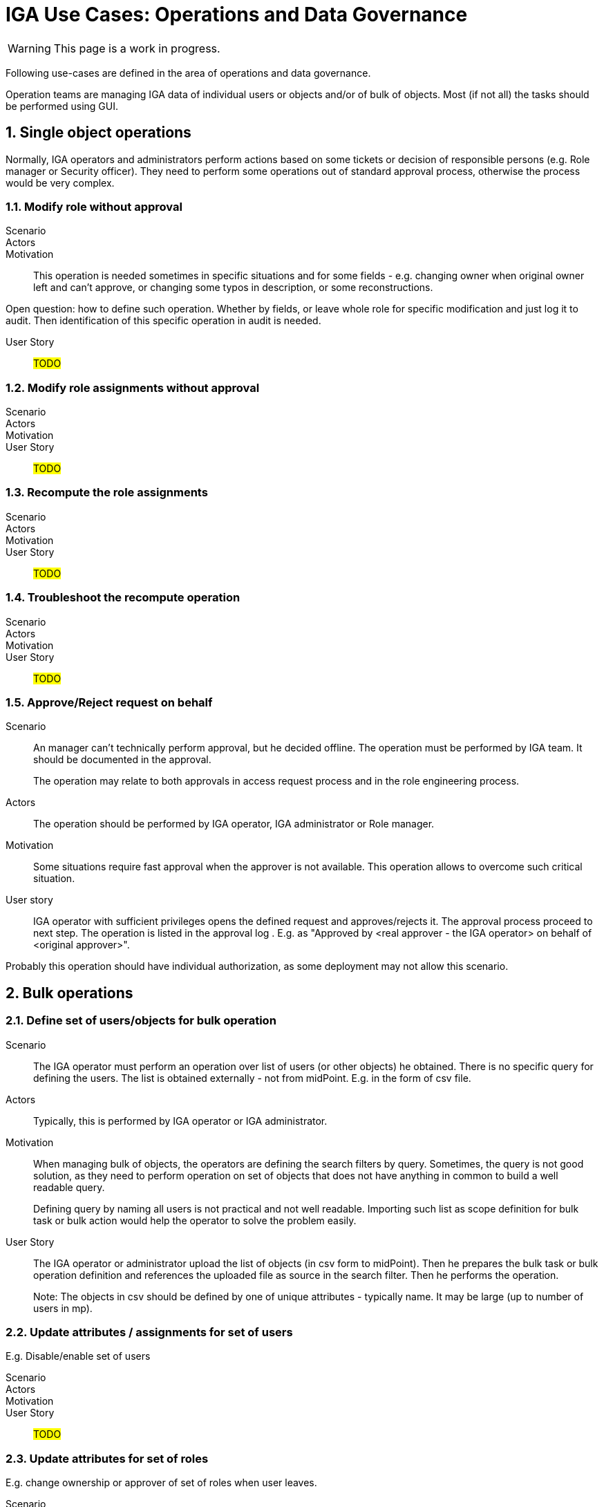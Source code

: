 = IGA Use Cases: Operations and Data Governance
:page-nav-title: Operations use-cases
:page-display-order: 200
:page-toc: top
:toclevels: 3
:sectnums:
:sectnumlevels: 3

WARNING: This page is a work in progress.

Following use-cases are defined in the area of operations and data governance.

Operation teams are managing IGA data of individual users or objects and/or of bulk of objects. Most (if not all) the tasks should be performed using GUI.

== Single object operations

Normally, IGA operators and administrators perform actions based on some tickets or decision of responsible persons (e.g. Role manager or Security officer). They need to perform some operations out of standard approval process, otherwise the process would be very complex.

=== Modify role without approval

Scenario::

Actors::

Motivation::
This operation is needed sometimes in specific situations and for some fields - e.g. changing owner when original owner left and can't approve, or changing some typos in description, or some reconstructions.

Open question: how to define such operation. Whether by fields, or leave whole role for specific modification and just log it to audit. Then identification of this specific operation in audit is needed.

User Story::

#TODO#

=== Modify role assignments without approval

Scenario::

Actors::

Motivation::

User Story::

#TODO#

=== Recompute the role assignments

Scenario::

Actors::

Motivation::

User Story::

#TODO#

=== Troubleshoot the recompute operation

Scenario::

Actors::

Motivation::

User Story::

#TODO#

[#_approvereject_request_on_behalf]
=== Approve/Reject request on behalf

Scenario::
An manager can't technically perform approval, but he decided offline. The operation must be performed by IGA team. It should be documented in the approval.
+
The operation may relate to both approvals in access request process and in the role engineering process.

Actors::
The operation should be performed by IGA operator, IGA administrator or Role manager.

Motivation::
Some situations require fast approval when the approver is not available. This operation allows to overcome such critical situation.

User story::
IGA operator with sufficient privileges opens the defined request and approves/rejects it. The approval process proceed to next step. The operation is listed in the approval log . E.g. as "Approved by <real approver - the IGA operator> on behalf of <original approver>".

Probably this operation should have individual authorization, as some deployment may not allow this scenario.

== Bulk operations

[#_define_set_of_usersobjects_for_bulk_operation]
=== Define set of users/objects for bulk operation

Scenario::
The IGA operator must perform an operation over list of users (or other objects) he obtained. There is no specific query for defining the users. The list is obtained externally - not from midPoint. E.g. in the form of csv file.

Actors::
Typically, this is performed by IGA operator or IGA administrator.

Motivation::
When managing bulk of objects, the operators are defining the search filters by query. Sometimes, the query is not good solution, as
they need to perform operation on set of objects that does not have anything in common to build a well readable query.
+
Defining query by naming all users is not practical and not well readable. Importing such list as scope definition for bulk task or bulk action would help the operator to solve the problem easily.

User Story::
The IGA operator or administrator upload the list of objects (in csv form to midPoint). Then he prepares the bulk task or bulk operation definition and references the uploaded file as source in the search filter. Then he performs the operation.
+
Note: The objects in csv should be defined by one of unique attributes - typically name. It may be large (up to number of users in mp).

=== Update attributes / assignments for set of users
E.g. Disable/enable set of users

Scenario::

Actors::

Motivation::

User Story::

#TODO#

=== Update attributes for set of roles
E.g. change ownership or approver of set of roles when user leaves.

Scenario::

Actors::

Motivation::

User Story::

#TODO#

=== Change approver of pending requests
E.g. when person leaves the company and some approvals are left opened.

Scenario::

Actors::

Motivation::

User Story::

#TODO#

=== List and compare attributes for set of users

Scenario::

Actors::

Motivation::

User Story::

#TODO#

=== List and compare role assignments (access) for set of users

Scenario::

Actors::

Motivation::

User Story::

#TODO#

=== List and compare entitlements for set of users

Scenario::

Actors::

Motivation::

User Story::

#TODO#